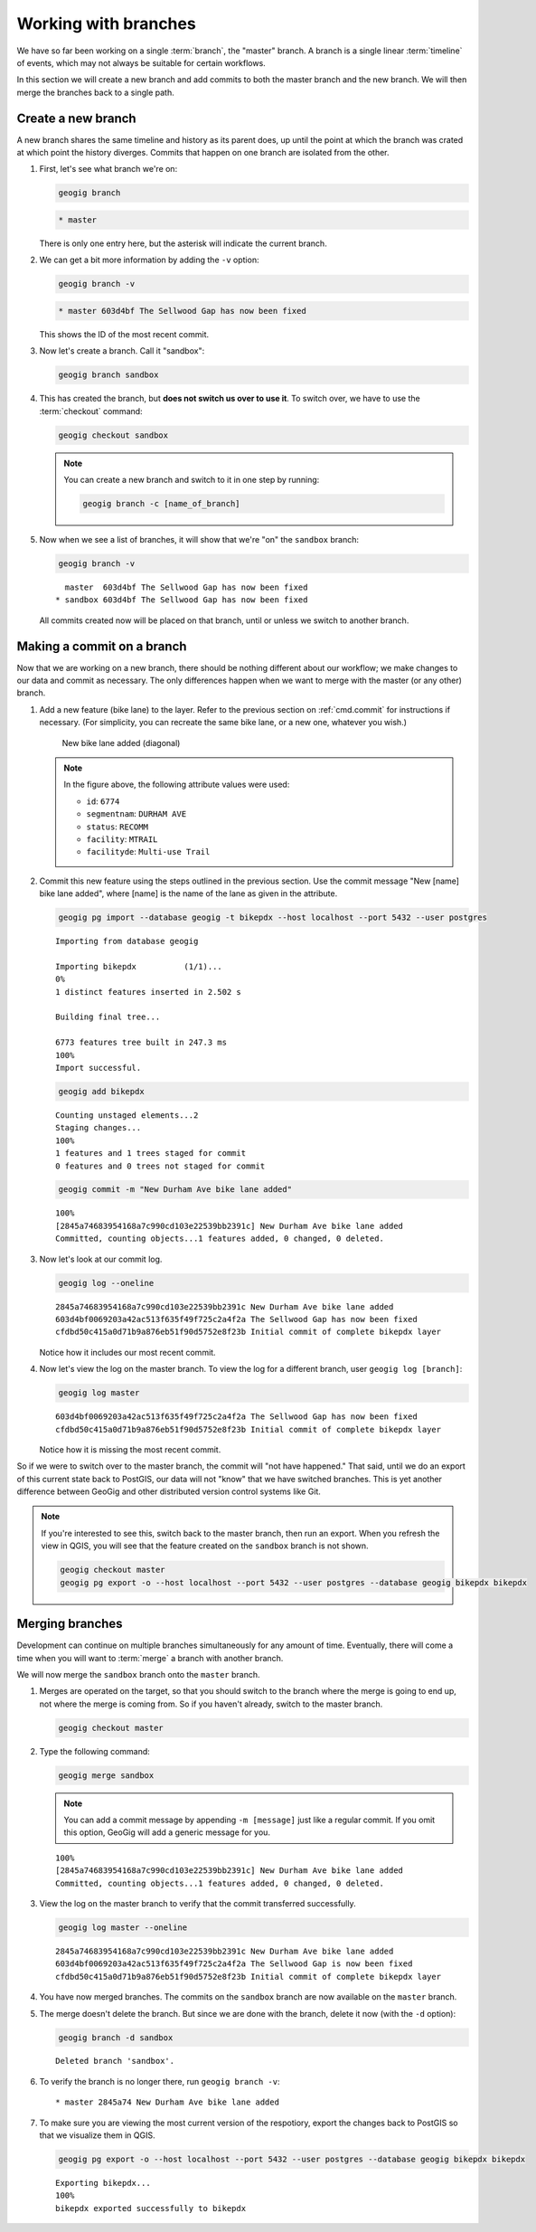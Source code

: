 .. _cmd.branch:

Working with branches
=====================

We have so far been working on a single :term:`branch`, the "master" branch. A branch is a single linear :term:`timeline` of events, which may not always be suitable for certain workflows.

In this section we will create a new branch and add commits to both the master branch and the new branch. We will then merge the branches back to a single path.

Create a new branch
-------------------

A new branch shares the same timeline and history as its parent does, up until the point at which the branch was crated at which point the history diverges. Commits that happen on one branch are isolated from the other.

.. todo:: A graphic of this.

#. First, let's see what branch we're on:

   .. code-block:: console

      geogig branch

   .. code-block:: console

      * master

   There is only one entry here, but the asterisk will indicate the current branch.

#. We can get a bit more information by adding the ``-v`` option:

   .. code-block:: console

      geogig branch -v

   .. code-block:: console

      * master 603d4bf The Sellwood Gap has now been fixed

   This shows the ID of the most recent commit.

#. Now let's create a branch. Call it "sandbox":

   .. code-block:: console

      geogig branch sandbox

#. This has created the branch, but **does not switch us over to use it**. To switch over, we have to use the :term:`checkout` command:

   .. code-block:: console

      geogig checkout sandbox

   .. note::

      You can create a new branch and switch to it in one step by running:

      .. code-block:: console

         geogig branch -c [name_of_branch]

#. Now when we see a list of branches, it will show that we're "on" the ``sandbox`` branch:

   .. code-block:: console

      geogig branch -v

   ::

        master  603d4bf The Sellwood Gap has now been fixed
      * sandbox 603d4bf The Sellwood Gap has now been fixed

   All commits created now will be placed on that branch, until or unless we switch to another branch.

Making a commit on a branch
---------------------------

Now that we are working on a new branch, there should be nothing different about our workflow; we make changes to our data and commit as necessary. The only differences happen when we want to merge with the master (or any other) branch.

#. Add a new feature (bike lane) to the layer. Refer to the previous section on :ref:`cmd.commit` for instructions if necessary. (For simplicity, you can recreate the same bike lane, or a new one, whatever you wish.)

   .. figure:: img/branch_newfeature.png

      New bike lane added (diagonal)

   .. note::

      In the figure above, the following attribute values were used:

      * ``id``: ``6774``
      * ``segmentnam``: ``DURHAM AVE``
      * ``status``: ``RECOMM``
      * ``facility``: ``MTRAIL``
      * ``facilityde``: ``Multi-use Trail``

#. Commit this new feature using the steps outlined in the previous section. Use the commit message "New [name] bike lane added", where [name] is the name of the lane as given in the attribute.

   .. code-block:: console

      geogig pg import --database geogig -t bikepdx --host localhost --port 5432 --user postgres

   ::

      Importing from database geogig

      Importing bikepdx          (1/1)...
      0%
      1 distinct features inserted in 2.502 s

      Building final tree...

      6773 features tree built in 247.3 ms
      100%
      Import successful.

   .. code-block:: console

      geogig add bikepdx

   ::

      Counting unstaged elements...2
      Staging changes...
      100%
      1 features and 1 trees staged for commit
      0 features and 0 trees not staged for commit

   .. code-block:: console

      geogig commit -m "New Durham Ave bike lane added"

   ::

      100%
      [2845a74683954168a7c990cd103e22539bb2391c] New Durham Ave bike lane added
      Committed, counting objects...1 features added, 0 changed, 0 deleted.

#. Now let's look at our commit log.

   .. code-block:: console

      geogig log --oneline

   ::

      2845a74683954168a7c990cd103e22539bb2391c New Durham Ave bike lane added
      603d4bf0069203a42ac513f635f49f725c2a4f2a The Sellwood Gap has now been fixed
      cfdbd50c415a0d71b9a876eb51f90d5752e8f23b Initial commit of complete bikepdx layer

   Notice how it includes our most recent commit.

#. Now let's view the log on the master branch. To view the log for a different branch, user ``geogig log [branch]``:

   .. code-block:: console

      geogig log master

   ::

      603d4bf0069203a42ac513f635f49f725c2a4f2a The Sellwood Gap has now been fixed
      cfdbd50c415a0d71b9a876eb51f90d5752e8f23b Initial commit of complete bikepdx layer

   Notice how it is missing the most recent commit.

So if we were to switch over to the master branch, the commit will "not have happened." That said, until we do an export of this current state back to PostGIS, our data will not "know" that we have switched branches. This is yet another difference between GeoGig and other distributed version control systems like Git.

.. note::

   If you're interested to see this, switch back to the master branch, then run an export. When you refresh the view in QGIS, you will see that the feature created on the ``sandbox`` branch is not shown.

   .. code-block:: console

      geogig checkout master
      geogig pg export -o --host localhost --port 5432 --user postgres --database geogig bikepdx bikepdx


Merging branches
----------------

Development can continue on multiple branches simultaneously for any amount of time. Eventually, there will come a time when you will want to :term:`merge` a branch with another branch.

We will now merge the ``sandbox`` branch onto the ``master`` branch.

#. Merges are operated on the target, so that you should switch to the branch where the merge is going to end up, not where the merge is coming from. So if you haven't already, switch to the master branch.

   .. code-block:: console

      geogig checkout master

#. Type the following command:

   .. code-block:: console

      geogig merge sandbox

   .. note:: You can add a commit message by appending ``-m [message]`` just like a regular commit. If you omit this option, GeoGig will add a generic message for you.

   ::

      100%
      [2845a74683954168a7c990cd103e22539bb2391c] New Durham Ave bike lane added
      Committed, counting objects...1 features added, 0 changed, 0 deleted.

#. View the log on the master branch to verify that the commit transferred successfully.

   .. code-block:: console

      geogig log master --oneline

   ::

      2845a74683954168a7c990cd103e22539bb2391c New Durham Ave bike lane added
      603d4bf0069203a42ac513f635f49f725c2a4f2a The Sellwood Gap is now been fixed
      cfdbd50c415a0d71b9a876eb51f90d5752e8f23b Initial commit of complete bikepdx layer

#. You have now merged branches. The commits on the ``sandbox`` branch are now available on the ``master`` branch.

   .. todo:: Talk about rebasing?

#. The merge doesn't delete the branch. But since we are done with the branch, delete it now (with the ``-d`` option):

   .. code-block:: console

      geogig branch -d sandbox

   ::

      Deleted branch 'sandbox'.

#. To verify the branch is no longer there, run ``geogig branch -v``:

   ::

      * master 2845a74 New Durham Ave bike lane added

#. To make sure you are viewing the most current version of the respotiory, export the changes back to PostGIS so that we visualize them in QGIS.

   .. code-block:: console

      geogig pg export -o --host localhost --port 5432 --user postgres --database geogig bikepdx bikepdx
    
   ::

      Exporting bikepdx...
      100%
      bikepdx exported successfully to bikepdx

